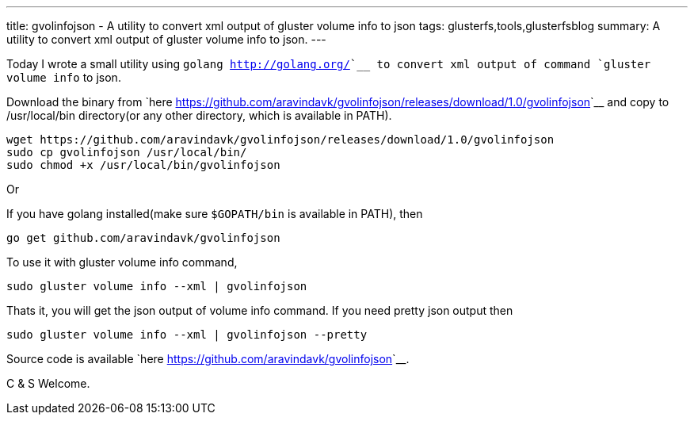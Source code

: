 ---
title: gvolinfojson - A utility to convert xml output of gluster volume info to json
tags: glusterfs,tools,glusterfsblog
summary: A utility to convert xml output of gluster volume info to json.
---

Today I wrote a small utility using `golang <http://golang.org/>`__ to convert xml output of command `gluster volume info` to json.

Download the binary from `here <https://github.com/aravindavk/gvolinfojson/releases/download/1.0/gvolinfojson>`__ and copy to /usr/local/bin directory(or any other directory, which is available in PATH).

[source,text]
----
wget https://github.com/aravindavk/gvolinfojson/releases/download/1.0/gvolinfojson
sudo cp gvolinfojson /usr/local/bin/
sudo chmod +x /usr/local/bin/gvolinfojson
----

Or

If you have golang installed(make sure `$GOPATH/bin` is available in PATH), then

[source,text]
----
go get github.com/aravindavk/gvolinfojson
----

To use it with gluster volume info command,

[source,text]
----
sudo gluster volume info --xml | gvolinfojson
----

Thats it, you will get the json output of volume info command. If you need pretty json output then

[source,text]
----
sudo gluster volume info --xml | gvolinfojson --pretty
----

Source code is available `here <https://github.com/aravindavk/gvolinfojson>`__.

C & S Welcome.
